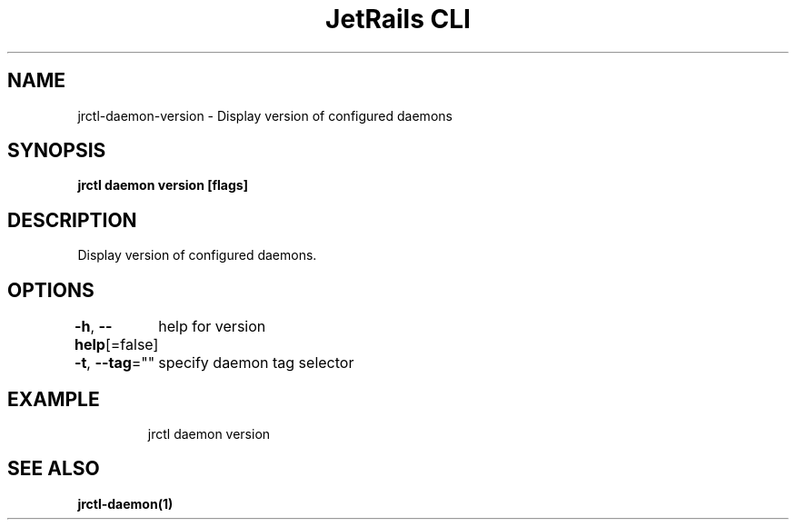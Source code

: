 .nh
.TH "JetRails CLI" "1" "Mar 2021" "Copyright 2021 ADF, Inc. All Rights Reserved " ""

.SH NAME
.PP
jrctl\-daemon\-version \- Display version of configured daemons


.SH SYNOPSIS
.PP
\fBjrctl daemon version [flags]\fP


.SH DESCRIPTION
.PP
Display version of configured daemons.


.SH OPTIONS
.PP
\fB\-h\fP, \fB\-\-help\fP[=false]
	help for version

.PP
\fB\-t\fP, \fB\-\-tag\fP=""
	specify daemon tag selector


.SH EXAMPLE
.PP
.RS

.nf
jrctl daemon version

.fi
.RE


.SH SEE ALSO
.PP
\fBjrctl\-daemon(1)\fP
